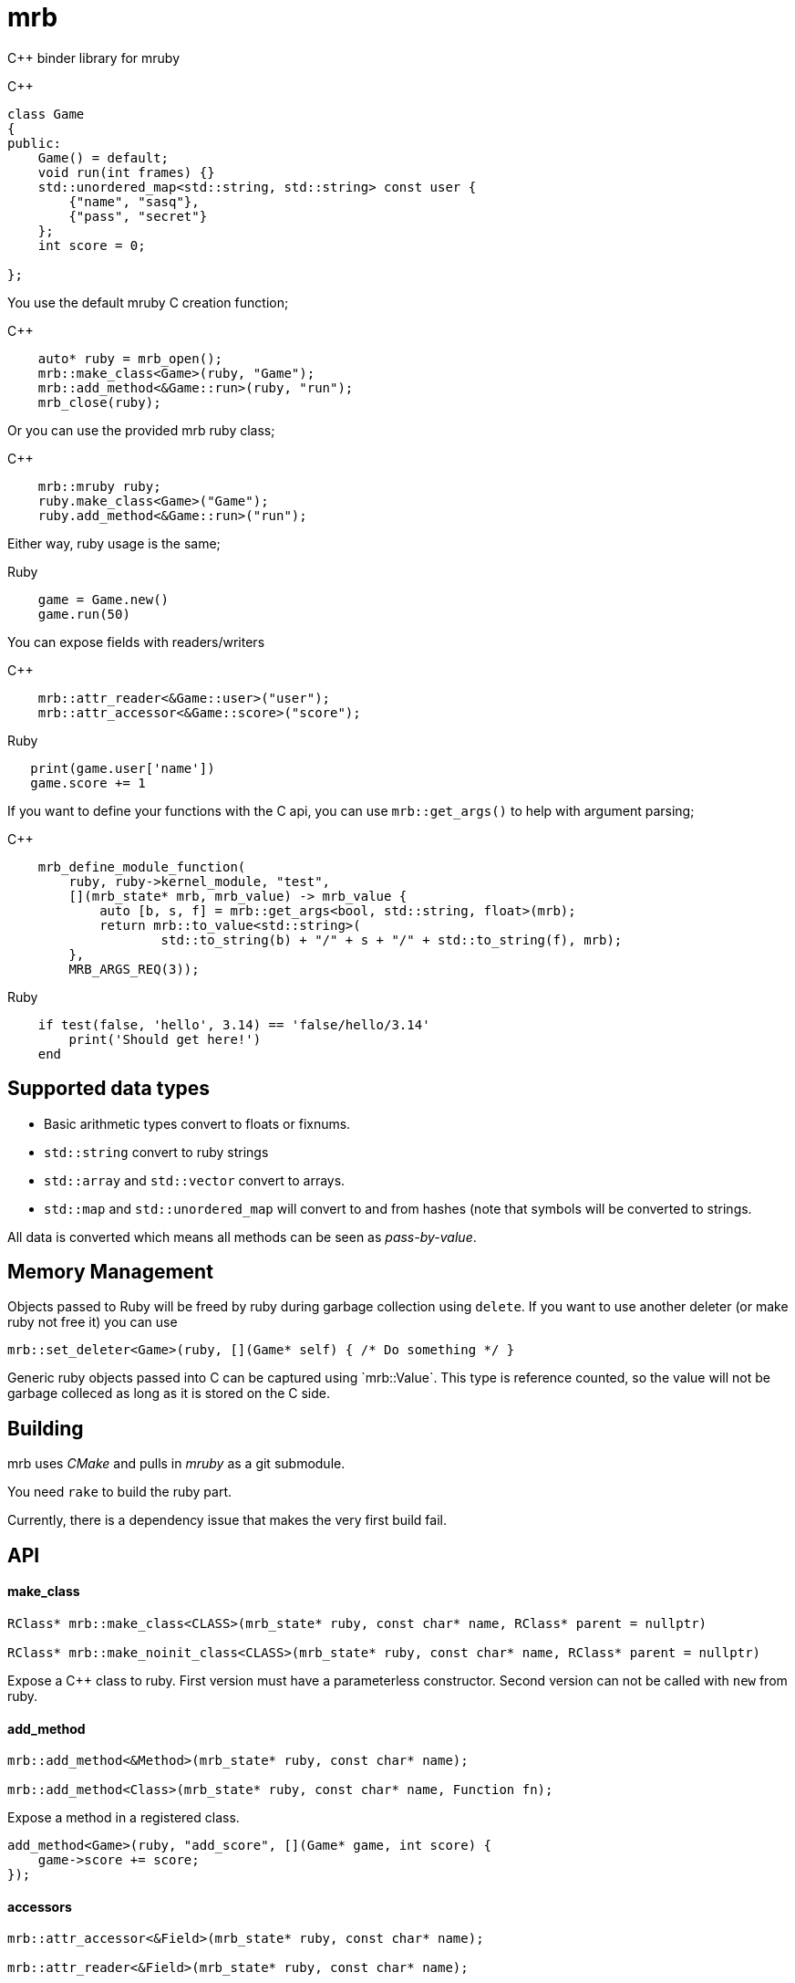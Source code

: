 = mrb

C++ binder library for mruby

.C++
[source,c++]
----
class Game
{
public:
    Game() = default;
    void run(int frames) {}
    std::unordered_map<std::string, std::string> const user {
        {"name", "sasq"},
        {"pass", "secret"}
    };
    int score = 0;
    
};

----

You use the default mruby C creation function;

.C++
[source,c++]
----
    auto* ruby = mrb_open();
    mrb::make_class<Game>(ruby, "Game");
    mrb::add_method<&Game::run>(ruby, "run");
    mrb_close(ruby);
    
----

Or you can use the provided mrb ruby class;

.C++
[source,c++]
----
    mrb::mruby ruby;
    ruby.make_class<Game>("Game");
    ruby.add_method<&Game::run>("run");
    
----

Either way, ruby usage is the same;

.Ruby
[source,ruby]
----
    game = Game.new()
    game.run(50)
----

You can expose fields with readers/writers

.C++
[source,c++]
----
    mrb::attr_reader<&Game::user>("user");
    mrb::attr_accessor<&Game::score>("score");
----

.Ruby
[source,ruby]
----
   print(game.user['name'])
   game.score += 1
----

If you want to define your functions with the C api, you can use `mrb::get_args()`
to help with argument parsing;

.C++
[source,c++]
----
    mrb_define_module_function(
        ruby, ruby->kernel_module, "test",
        [](mrb_state* mrb, mrb_value) -> mrb_value {
            auto [b, s, f] = mrb::get_args<bool, std::string, float>(mrb);
            return mrb::to_value<std::string>(
                    std::to_string(b) + "/" + s + "/" + std::to_string(f), mrb);
        },
        MRB_ARGS_REQ(3));
----

.Ruby
[source,ruby]
----
    if test(false, 'hello', 3.14) == 'false/hello/3.14'
        print('Should get here!')
    end
----

== Supported data types

* Basic arithmetic types convert to floats or fixnums.
* `std::string` convert to ruby strings
* `std::array` and `std::vector` convert to arrays.
* `std::map` and `std::unordered_map` will convert to and from hashes
 (note that symbols will be converted to strings.

All data is converted which means all methods can
be seen as _pass-by-value_.

== Memory Management

Objects passed to Ruby will be freed by ruby during garbage collection using
`delete`. If you want to use another deleter (or make ruby not free it) you
can use

[source,cpp]
----
mrb::set_deleter<Game>(ruby, [](Game* self) { /* Do something */ }
----

Generic ruby objects passed into C++ can be captured using `mrb::Value`. This
type is reference counted, so the value will not be garbage colleced as long
as it is stored on the C++ side.

== Building

mrb uses _CMake_ and pulls in _mruby_ as a git submodule.

You need `rake` to build the ruby part.

Currently, there is a dependency issue that makes the very first build fail.


== API

==== make_class

[source,c++]
----
RClass* mrb::make_class<CLASS>(mrb_state* ruby, const char* name, RClass* parent = nullptr)
    
RClass* mrb::make_noinit_class<CLASS>(mrb_state* ruby, const char* name, RClass* parent = nullptr)
----

Expose a C++ class to ruby. First version must have a parameterless constructor. Second version can not be called with `new` from ruby.

==== add_method

[source,c++]
----

mrb::add_method<&Method>(mrb_state* ruby, const char* name);

mrb::add_method<Class>(mrb_state* ruby, const char* name, Function fn);
----

Expose a method in a registered class.

[source,c++]
----
add_method<Game>(ruby, "add_score", [](Game* game, int score) {
    game->score += score;
});
----

==== accessors

[source,c++]
----
mrb::attr_accessor<&Field>(mrb_state* ruby, const char* name);

mrb::attr_reader<&Field>(mrb_state* ruby, const char* name);

mrb::attr_writer<&Field>(mrb_state* ruby, const char* name);
----

Expose a field in a registered class.

[source,c++]
----
mrb::attr_reader<&Game::score>(ruby, "score");
----